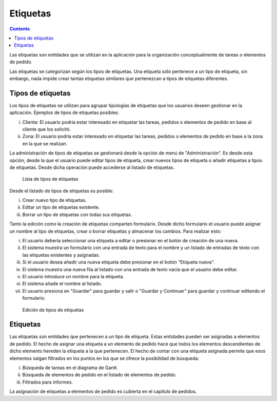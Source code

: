 Etiquetas
#########

.. contents::

Las etiquetas son entidades que se utilizan en la aplicación para la organización conceptualmente de tareas o elementos de pedido.

Las etiquetas se categorizan según los tipos de etiquetas. Una etiqueta sólo pertenece a un tipo de etiqueta, sin embargo, nada impide crear tantas etiquetas similares que pertenezcan a tipos de etiquetas diferentes.

Tipos de etiquetas
==================

Los tipos de etiquetas se utilizan para agrupar tipologías de etiquetas que los usuarios deseen gestionar en la aplicación. Ejemplos de tipos de etiquetas posibles:

i. Cliente: El usuario podría estar interesado en etiquetar las tareas, pedidos o elementos de pedido en base al cliente que los solicitó.
ii. Zona: El usuario podría estar interesado en etiquetar las tareas, pedidos o elementos de pedido en base a la zona en la que se realizan.

La administración de tipos de etiquetas se gestionará desde la opción de menú de "Administración". Es desde esta opción, desde la que el usuario puede editar tipos de etiqueta, crear nuevos tipos de etiqueta o añadir etiquetas a tipos de etiquetas. Desde dicha operación puede accederse al listado de etiquetas.

.. figure:: images/tag-types-list.png
   :scale: 50

   Lista de tipos de etiquetas

Desde el listado de tipos de etiquetas es posible:

i. Crear nuevo tipo de etiquetas.
ii. Editar un tipo de etiquetas existente.
iii. Borrar un tipo de etiquetas con todas sus etiquetas.

Tanto la edición como la creación de etiquetas comparten formulario. Desde dicho formulario el usuario puede asignar un nombre al tipo de etiquetas, crear o borrar etiquetas y almacenar los cambios. Para realizar esto:

i. El usuario debería seleccionar una etiqueta a editar o presionar en el botón de creación de una nueva.
ii. El sistema muestra un formulario con una entrada de texto para el nombre y un listado de entradas de texto con las etiquetas existentes y asignadas.
iii. Si el usuario desea añadir una nueva etiqueta debe presionar en el botón "Etiqueta nueva".
iv. El sistema muestra una nueva fila al listado con una entrada de texto vacía que el usuario debe editar.
v. El usuario introduce un nombre para la etiqueta.
vi. El sistema añade el nombre al listado.
vii. El usuario presiona en "Guardar" para guardar y salir o "Guardar y Continuar" para guardar y continuar editando el formulario.

.. figure:: images/tag-types-edition.png
   :scale: 50

   Edición de tipos de etiquetas

Etiquetas
=========

Las etiquetas son entidades que pertenecen a un tipo de etiqueta. Estas entidades pueden ser asignadas a elementos de pedido. El hecho de asignar una etiqueta a un elemento de pedido hace que todos los elementos descendientes de dicho elemento hereden la etiqueta a la que pertenecen. El hecho de contar con una etiqueta asignada permite que esos elementos salgan filtrados en los puntos en los que se ofrece la posibilidad de búsqueda:

i. Búsqueda de tareas en el diagrama de Gantt.
ii. Búsqueda de elementos de pedido en el listado de elementos de pedido.
iii. Filtrados para informes.

La asignación de etiquetas a elementos de pedido es cubierta en el capítulo de pedidos.

